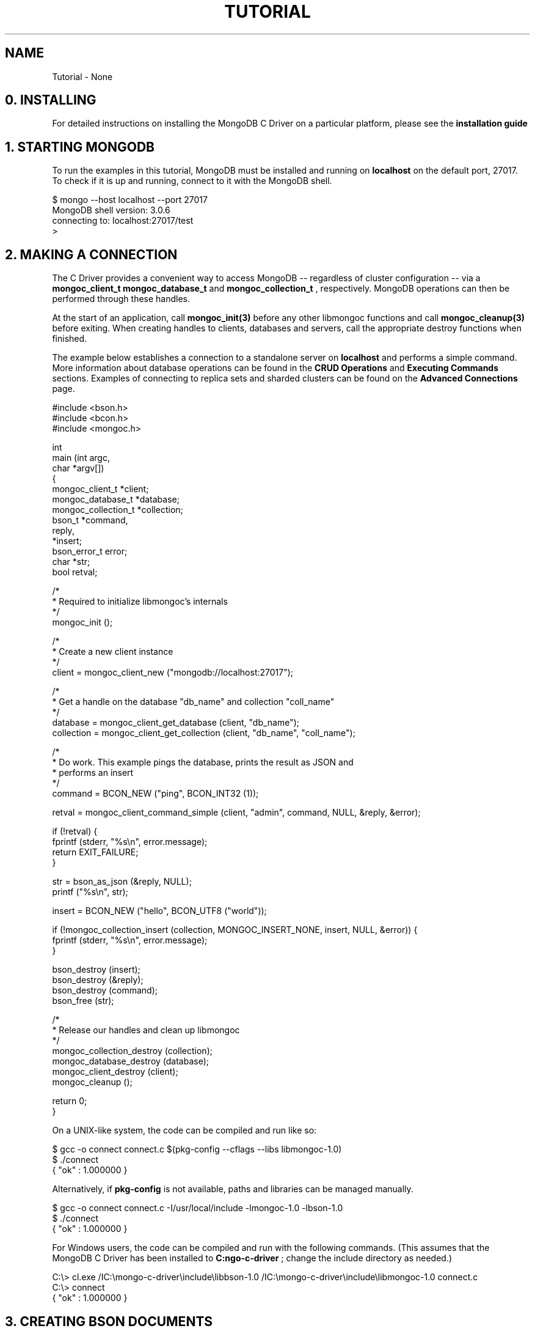 .\" This manpage is Copyright (C) 2016 MongoDB, Inc.
.\" 
.\" Permission is granted to copy, distribute and/or modify this document
.\" under the terms of the GNU Free Documentation License, Version 1.3
.\" or any later version published by the Free Software Foundation;
.\" with no Invariant Sections, no Front-Cover Texts, and no Back-Cover Texts.
.\" A copy of the license is included in the section entitled "GNU
.\" Free Documentation License".
.\" 
.TH "TUTORIAL" "3" "2016\(hy09\(hy30" "MongoDB C Driver"
.SH NAME
Tutorial \- None
.SH "0. INSTALLING"


For detailed instructions on installing the MongoDB C Driver on a particular platform, please see the
.B installation guide
.

.SH "1. STARTING MONGODB"


To run the examples in this tutorial, MongoDB must be installed and running on
.B localhost
on the default port, 27017. To check if it is up and running, connect to it with the MongoDB shell.

.nf
$ mongo \(hy\(hyhost localhost \(hy\(hyport 27017
MongoDB shell version: 3.0.6
connecting to: localhost:27017/test
>
.fi

.SH "2. MAKING A CONNECTION"


The C Driver provides a convenient way to access MongoDB \(hy\(hy regardless of cluster configuration \(hy\(hy via a
.B mongoc_client_t
. It transparently connects to standalone servers, replica sets and sharded clusters on demand. Once a connection has been made, handles to databases and collections can be obtained via the structs
.B mongoc_database_t
and
.B mongoc_collection_t
, respectively. MongoDB operations can then be performed through these handles.

At the start of an application, call
.B mongoc_init(3)
before any other libmongoc functions and call
.B mongoc_cleanup(3)
before exiting. When creating handles to clients, databases and servers, call the appropriate destroy functions when finished.

The example below establishes a connection to a standalone server on
.B localhost
and performs a simple command. More information about database operations can be found in the
.B CRUD Operations
and
.B Executing Commands
sections. Examples of connecting to replica sets and sharded clusters can be found on the
.B Advanced Connections
page.

.nf
.nf
#include <bson.h>
#include <bcon.h>
#include <mongoc.h>

int
main (int   argc,
      char *argv[])
{
   mongoc_client_t      *client;
   mongoc_database_t    *database;
   mongoc_collection_t  *collection;
   bson_t               *command,
                         reply,
                        *insert;
   bson_error_t          error;
   char                 *str;
   bool                  retval;

   /*
    * Required to initialize libmongoc's internals
    */
   mongoc_init ();

   /*
    * Create a new client instance
    */
   client = mongoc_client_new ("mongodb://localhost:27017");

   /*
    * Get a handle on the database "db_name" and collection "coll_name"
    */
   database = mongoc_client_get_database (client, "db_name");
   collection = mongoc_client_get_collection (client, "db_name", "coll_name");

   /*
    * Do work. This example pings the database, prints the result as JSON and
    * performs an insert
    */
   command = BCON_NEW ("ping", BCON_INT32 (1));

   retval = mongoc_client_command_simple (client, "admin", command, NULL, &reply, &error);

   if (!retval) {
      fprintf (stderr, "%s\en", error.message);
      return EXIT_FAILURE;
   }

   str = bson_as_json (&reply, NULL);
   printf ("%s\en", str);

   insert = BCON_NEW ("hello", BCON_UTF8 ("world"));

   if (!mongoc_collection_insert (collection, MONGOC_INSERT_NONE, insert, NULL, &error)) {
      fprintf (stderr, "%s\en", error.message);
   }

   bson_destroy (insert);
   bson_destroy (&reply);
   bson_destroy (command);
   bson_free (str);

   /*
    * Release our handles and clean up libmongoc
    */
   mongoc_collection_destroy (collection);
   mongoc_database_destroy (database);
   mongoc_client_destroy (client);
   mongoc_cleanup ();

   return 0;
}
.fi
.fi

On a UNIX\(hylike system, the code can be compiled and run like so:

.nf
$ gcc \(hyo connect connect.c $(pkg\(hyconfig \(hy\(hycflags \(hy\(hylibs libmongoc\(hy1.0)
$ ./connect
{ "ok" : 1.000000 }
.fi

Alternatively, if
.B pkg-config
is not available, paths and libraries can be managed manually.

.nf
$ gcc \(hyo connect connect.c \(hyI/usr/local/include \(hylmongoc\(hy1.0 \(hylbson\(hy1.0
$ ./connect
{ "ok" : 1.000000 }
.fi

For Windows users, the code can be compiled and run with the following commands. (This assumes that the MongoDB C Driver has been installed to
.B C:\mongo-c-driver
; change the include directory as needed.)

.nf
C:\e> cl.exe /IC:\emongo\(hyc\(hydriver\einclude\elibbson\(hy1.0 /IC:\emongo\(hyc\(hydriver\einclude\elibmongoc\(hy1.0 connect.c
C:\e> connect
{ "ok" : 1.000000 }
.fi

.SH "3. CREATING BSON DOCUMENTS"


Documents are stored in MongoDB's data format, BSON. The C driver uses
.B libbson
to create BSON documents. There are several ways to construct them: appending key\(hyvalue pairs, using BCON, or parsing JSON.

.SH "APPENDING BSON"


A BSON document, represented as a
.B bson_t
in code, can be constructed one field at a time using libbson's append functions.

For example, to create a document like this:

.nf
{
   born : ISODate("1906\(hy12\(hy09"),
   died : ISODate("1992\(hy01\(hy01"),
   name : {
      first : "Grace",
      last : "Hopper"
   },
   languages : [ "MATH\(hyMATIC", "FLOW\(hyMATIC", "COBOL" ],
   degrees: [ { degree: "BA", school: "Vassar" }, { degree: "PhD", school: "Yale" } ]
}
.fi

Use the following code:

.nf
#include <bson.h>

int
main (int   argc,
      char *argv[])
{
   struct tm   born = { 0 };
   struct tm   died = { 0 };
   const char *lang_names[] = {"MATH\(hyMATIC", "FLOW\(hyMATIC", "COBOL"};
   const char *schools[] = {"Vassar", "Yale"};
   const char *degrees[] = {"BA", "PhD"};
   uint32_t    i;
   char        buf[16];
   const       char *key;
   size_t      keylen;
   bson_t     *document;
   bson_t      child;
   bson_t      child2;
   char       *str;

   document = bson_new ();

   /*
    * Append { "born" : ISODate("1906\(hy12\(hy09") } to the document.
    * Passing \(hy1 for the length argument tells libbson to calculate the string length.
    */
   born.tm_year = 6;  /* years are 1900\(hybased */
   born.tm_mon = 11;  /* months are 0\(hybased */
   born.tm_mday = 9;
   bson_append_date_time (document, "born", \(hy1, mktime (&born) * 1000);

   /*
    * Append { "died" : ISODate("1992\(hy01\(hy01") } to the document.
    */
   died.tm_year = 92;
   died.tm_mon = 0;
   died.tm_mday = 1;

   /*
    * For convenience, this macro passes length \(hy1 by default.
    */
   BSON_APPEND_DATE_TIME (document, "died", mktime (&died) * 1000);

   /*
    * Append a subdocument.
    */
   BSON_APPEND_DOCUMENT_BEGIN (document, "name", &child);
   BSON_APPEND_UTF8 (&child, "first", "Grace");
   BSON_APPEND_UTF8 (&child, "last", "Hopper");
   bson_append_document_end (document, &child);

   /*
    * Append array of strings. Generate keys "0", "1", "2".
    */
   BSON_APPEND_ARRAY_BEGIN (document, "languages", &child);
   for (i = 0; i < sizeof lang_names / sizeof (char *); ++i) {
      keylen = bson_uint32_to_string (i, &key, buf, sizeof buf);
      bson_append_utf8 (&child, key, (int) keylen, lang_names[i], \(hy1);
   }
   bson_append_array_end (document, &child);

   /*
    * Array of subdocuments:
    *    degrees: [ { degree: "BA", school: "Vassar" }, ... ]
    */
   BSON_APPEND_ARRAY_BEGIN (document, "degrees", &child);
   for (i = 0; i < sizeof degrees / sizeof (char *); ++i) {
      keylen = bson_uint32_to_string (i, &key, buf, sizeof buf);
      bson_append_document_begin (&child, key, (int) keylen, &child2);
      BSON_APPEND_UTF8 (&child2, "degree", degrees[i]);
      BSON_APPEND_UTF8 (&child2, "school", schools[i]);
      bson_append_document_end (&child, &child2);
   }
   bson_append_array_end (document, &child);

   /*
    * Print the document as a JSON string.
    */
   str = bson_as_json (document, NULL);
   printf ("%s\en", str);
   bson_free (str);

   /*
    * Clean up allocated bson documents.
    */
   bson_destroy (document);
   return 0;
}
.fi

See the
.B libbson documentation
for all of the types that can be appended to a
.B bson_t
.


.SH "USING BCON"

.B BSON C Object Notation
, BCON for short, is an alternative way of constructing BSON documents in a manner closer to the intended format. It has less type\(hysafety than BSON's append functions but results in less code.

.nf
#include <bson.h>

int
main (int   argc,
      char *argv[])
{
   struct tm born = { 0 };
   struct tm died = { 0 };
   bson_t   *document;
   char     *str;

   born.tm_year = 6;
   born.tm_mon = 11;
   born.tm_mday = 9;

   died.tm_year = 92;
   died.tm_mon = 0;
   died.tm_mday = 1;

   document = BCON_NEW (
      "born", BCON_DATE_TIME (mktime (&born) * 1000),
      "died", BCON_DATE_TIME (mktime (&died) * 1000),
      "name", "{",
      "first", BCON_UTF8 ("Grace"),
      "last", BCON_UTF8 ("Hopper"),
      "}",
      "languages", "[",
      BCON_UTF8 ("MATH\(hyMATIC"),
      BCON_UTF8 ("FLOW\(hyMATIC"),
      BCON_UTF8 ("COBOL"),
      "]",
      "degrees", "[",
      "{", "degree", BCON_UTF8 ("BA"), "school", BCON_UTF8 ("Vassar"), "}",
      "{", "degree", BCON_UTF8 ("PhD"), "school", BCON_UTF8 ("Yale"), "}",
      "]");

   /*
    * Print the document as a JSON string.
    */
   str = bson_as_json (document, NULL);
   printf ("%s\en", str);
   bson_free (str);

   /*
    * Clean up allocated bson documents.
    */
   bson_destroy (document);
   return 0;
}
.fi

Notice that BCON can create arrays, subdocuments and arbitrary fields.


.SH "CREATING BSON FROM JSON"


For
.B single
documents, BSON can be created from JSON strings via
.B bson_new_from_json
.

.nf
#include <bson.h>

int
main (int   argc,
      char *argv[])
{
   bson_error_t error;
   bson_t      *bson;
   char        *string;

   const char *json = "{\e"name\e": {\e"first\e":\e"Grace\e", \e"last\e":\e"Hopper\e"}}";
   bson = bson_new_from_json ((const uint8_t *)json, \(hy1, &error);

   if (!bson) {
      fprintf (stderr, "%s\en", error.message);
      return EXIT_FAILURE;
   }

   string = bson_as_json (bson, NULL);
   printf ("%s\en", string);
   bson_free (string);

   return 0;
}
.fi

To initialize BSON from a sequence of JSON documents, use
.B bson_json_reader_t
.


.SH "4. BASIC CRUD OPERATIONS"


This section demonstrates the basics of using the C Driver to interact with MongoDB.


.SH "INSERTING A DOCUMENT"


To insert documents into a collection, first obtain a handle to a
.B mongoc_collection_t
via a
.B mongoc_client_t
. Then, use
.B mongoc_collection_insert(3)
to add BSON documents to the collection. This example inserts into the database "mydb" and collection "mycoll".

When finished, ensure that allocated structures are freed by using their respective destroy functions.

.nf
.nf
#include <bson.h>
#include <mongoc.h>
#include <stdio.h>

int
main (int   argc,
      char *argv[])
{
    mongoc_client_t *client;
    mongoc_collection_t *collection;
    bson_error_t error;
    bson_oid_t oid;
    bson_t *doc;

    mongoc_init ();

    client = mongoc_client_new ("mongodb://localhost:27017/");
    collection = mongoc_client_get_collection (client, "mydb", "mycoll");

    doc = bson_new ();
    bson_oid_init (&oid, NULL);
    BSON_APPEND_OID (doc, "_id", &oid);
    BSON_APPEND_UTF8 (doc, "hello", "world");

    if (!mongoc_collection_insert (collection, MONGOC_INSERT_NONE, doc, NULL, &error)) {
        fprintf (stderr, "%s\en", error.message);
    }

    bson_destroy (doc);
    mongoc_collection_destroy (collection);
    mongoc_client_destroy (client);
    mongoc_cleanup ();

    return 0;
}
.fi
.fi

Compile the code and run it:

.nf
$ gcc \(hyo insert insert.c $(pkg\(hyconfig \(hy\(hycflags \(hy\(hylibs libmongoc\(hy1.0)
$ ./insert
.fi

On Windows:

.nf
C:\e> cl.exe /IC:\emongo\(hyc\(hydriver\einclude\elibbson\(hy1.0 /IC:\emongo\(hyc\(hydriver\einclude\elibmongoc\(hy1.0 insert.c
C:\e> insert
.fi

To verify that the insert succeeded, connect with the MongoDB shell.

.nf
$ mongo
MongoDB shell version: 3.0.6
connecting to: test
> use mydb
switched to db mydb
> db.mycoll.find()
{ "_id" : ObjectId("55ef43766cb5f36a3bae6ee4"), "hello" : "world" }
>
.fi


.SH "FINDING A DOCUMENT"


To query a MongoDB collection with the C driver, use the function
.B mongoc_collection_find(3)
. This returns a
.B cursor
to the matching documents. The following examples iterate through the result cursors and print the matches to
.B stdout
as JSON strings.

Note that
.B mongoc_collection_find
uses a document as a query specifier; for example,

.B { "color" : "red" }

will match any document with a field named "color" with value "red". An empty document
.B {}
can be used to match all documents.

This first example uses an empty query specifier to find all documents in the database "mydb" and collection "mycoll".

.nf
.nf
#include <bson.h>
#include <mongoc.h>
#include <stdio.h>

int
main (int   argc,
     char *argv[])
{
  mongoc_client_t *client;
  mongoc_collection_t *collection;
  mongoc_cursor_t *cursor;
  const bson_t *doc;
  bson_t *query;
  char *str;

  mongoc_init ();

  client = mongoc_client_new ("mongodb://localhost:27017/");
  collection = mongoc_client_get_collection (client, "mydb", "mycoll");
  query = bson_new ();
  cursor = mongoc_collection_find (collection, MONGOC_QUERY_NONE, 0, 0, 0, query, NULL, NULL);

  while (mongoc_cursor_next (cursor, &doc)) {
     str = bson_as_json (doc, NULL);
     printf ("%s\en", str);
     bson_free (str);
  }

  bson_destroy (query);
  mongoc_cursor_destroy (cursor);
  mongoc_collection_destroy (collection);
  mongoc_client_destroy (client);
  mongoc_cleanup ();

  return 0;
}
.fi
.fi

Compile the code and run it:

.nf
$ gcc \(hyo find find.c $(pkg\(hyconfig \(hy\(hycflags \(hy\(hylibs libmongoc\(hy1.0)
$ ./find
{ "_id" : { "$oid" : "55ef43766cb5f36a3bae6ee4" }, "hello" : "world" }
.fi

On Windows:

.nf
C:\e> cl.exe /IC:\emongo\(hyc\(hydriver\einclude\elibbson\(hy1.0 /IC:\emongo\(hyc\(hydriver\einclude\elibmongoc\(hy1.0 find.c
C:\e> find
{ "_id" : { "$oid" : "55ef43766cb5f36a3bae6ee4" }, "hello" : "world" }
.fi

To look for a specific document, add a specifier to
.B query
. This example adds a call to
.B BSON_APPEND_UTF8(3)
to look for all documents matching
.B {"hello" : "world"}
.

.nf
.nf
#include <bson.h>
#include <mongoc.h>
#include <stdio.h>

int
main (int   argc,
      char *argv[])
{
    mongoc_client_t *client;
    mongoc_collection_t *collection;
    mongoc_cursor_t *cursor;
    const bson_t *doc;
    bson_t *query;
    char *str;

    mongoc_init ();

    client = mongoc_client_new ("mongodb://localhost:27017/");
    collection = mongoc_client_get_collection (client, "mydb", "mycoll");
    query = bson_new ();
    BSON_APPEND_UTF8 (query, "hello", "world");

    cursor = mongoc_collection_find (collection, MONGOC_QUERY_NONE, 0, 0, 0, query, NULL, NULL);

    while (mongoc_cursor_next (cursor, &doc)) {
        str = bson_as_json (doc, NULL);
        printf ("%s\en", str);
        bson_free (str);
    }

    bson_destroy (query);
    mongoc_cursor_destroy (cursor);
    mongoc_collection_destroy (collection);
    mongoc_client_destroy (client);
    mongoc_cleanup ();

    return 0;
}
.fi
.fi

.nf
$ gcc \(hyo find\(hyspecific find\(hyspecific.c $(pkg\(hyconfig \(hy\(hycflags \(hy\(hylibs libmongoc\(hy1.0)
$ ./find\(hyspecific
{ "_id" : { "$oid" : "55ef43766cb5f36a3bae6ee4" }, "hello" : "world" }
.fi

.nf
C:\e> cl.exe /IC:\emongo\(hyc\(hydriver\einclude\elibbson\(hy1.0 /IC:\emongo\(hyc\(hydriver\einclude\elibmongoc\(hy1.0 find\(hyspecific.c
C:\e> find\(hyspecific
{ "_id" : { "$oid" : "55ef43766cb5f36a3bae6ee4" }, "hello" : "world" }
.fi


.SH "UPDATING A DOCUMENT"


This code snippet gives an example of using
.B mongoc_collection_update(3)
to update the fields of a document.

Using the "mydb" database, the following example inserts an example document into the "mycoll" collection. Then, using its
.B _id
field, the document is updated with different values and a new field.

.nf
.nf
#include <bcon.h>
#include <bson.h>
#include <mongoc.h>
#include <stdio.h>

int
main (int   argc,
      char *argv[])
{
    mongoc_collection_t *collection;
    mongoc_client_t *client;
    bson_error_t error;
    bson_oid_t oid;
    bson_t *doc = NULL;
    bson_t *update = NULL;
    bson_t *query = NULL;

    mongoc_init ();

    client = mongoc_client_new ("mongodb://localhost:27017/");
    collection = mongoc_client_get_collection (client, "mydb", "mycoll");

    bson_oid_init (&oid, NULL);
    doc = BCON_NEW ("_id", BCON_OID (&oid),
                    "key", BCON_UTF8 ("old_value"));

    if (!mongoc_collection_insert (collection, MONGOC_INSERT_NONE, doc, NULL, &error)) {
        fprintf (stderr, "%s\en", error.message);
        goto fail;
    }

    query = BCON_NEW ("_id", BCON_OID (&oid));
    update = BCON_NEW ("$set", "{",
                           "key", BCON_UTF8 ("new_value"),
                           "updated", BCON_BOOL (true),
                       "}");

    if (!mongoc_collection_update (collection, MONGOC_UPDATE_NONE, query, update, NULL, &error)) {
        fprintf (stderr, "%s\en", error.message);
        goto fail;
    }

fail:
    if (doc)
        bson_destroy (doc);
    if (query)
        bson_destroy (query);
    if (update)
        bson_destroy (update);

    mongoc_collection_destroy (collection);
    mongoc_client_destroy (client);
    mongoc_cleanup ();

    return 0;
}
.fi
.fi

Compile the code and run it:

.nf
$ gcc \(hyo update update.c $(pkg\(hyconfig \(hy\(hycflags \(hy\(hylibs libmongoc\(hy1.0)
$ ./update
.fi

On Windows:

.nf
C:\e> cl.exe /IC:\emongo\(hyc\(hydriver\einclude\elibbson\(hy1.0 /IC:\emongo\(hyc\(hydriver\einclude\elibmongoc\(hy1.0 update.c
C:\e> update
{ "_id" : { "$oid" : "55ef43766cb5f36a3bae6ee4" }, "hello" : "world" }
.fi

To verify that the update succeeded, connect with the MongoDB shell.

.nf
$ mongo
MongoDB shell version: 3.0.6
connecting to: test
> use mydb
switched to db mydb
> db.mycoll.find({"updated" : true})
{ "_id" : ObjectId("55ef549236fe322f9490e17b"), "updated" : true, "key" : "new_value" }
>
.fi


.SH "DELETING A DOCUMENT"


This example illustrates the use of
.B mongoc_collection_remove(3)
to delete documents.

The following code inserts a sample document into the database "mydb" and collection "mycoll". Then, it deletes all documents matching
.B {"hello" : "world"}
.

.nf
.nf
#include <bson.h>
#include <mongoc.h>
#include <stdio.h>

int
main (int   argc,
      char *argv[])
{
    mongoc_client_t *client;
    mongoc_collection_t *collection;
    bson_error_t error;
    bson_oid_t oid;
    bson_t *doc;

    mongoc_init ();

    client = mongoc_client_new ("mongodb://localhost:27017/");
    collection = mongoc_client_get_collection (client, "test", "test");

    doc = bson_new ();
    bson_oid_init (&oid, NULL);
    BSON_APPEND_OID (doc, "_id", &oid);
    BSON_APPEND_UTF8 (doc, "hello", "world");

    if (!mongoc_collection_insert (collection, MONGOC_INSERT_NONE, doc, NULL, &error)) {
        fprintf (stderr, "Insert failed: %s\en", error.message);
    }

    bson_destroy (doc);

    doc = bson_new ();
    BSON_APPEND_OID (doc, "_id", &oid);

    if (!mongoc_collection_remove (collection, MONGOC_REMOVE_SINGLE_REMOVE, doc, NULL, &error)) {
        fprintf (stderr, "Delete failed: %s\en", error.message);
    }

    bson_destroy (doc);
    mongoc_collection_destroy (collection);
    mongoc_client_destroy (client);
    mongoc_cleanup ();

    return 0;
}
.fi
.fi

Compile the code and run it:

.nf
$ gcc \(hyo delete delete.c $(pkg\(hyconfig \(hy\(hycflags \(hy\(hylibs libmongoc\(hy1.0)
$ ./delete
.fi

On Windows:

.nf
C:\e> cl.exe /IC:\emongo\(hyc\(hydriver\einclude\elibbson\(hy1.0 /IC:\emongo\(hyc\(hydriver\einclude\elibmongoc\(hy1.0 delete.c
C:\e> delete
.fi

Use the MongoDB shell to prove that the documents have been removed successfully.

.nf
$ mongo
MongoDB shell version: 3.0.6
connecting to: test
> use mydb
switched to db mydb
> db.mycoll.count({"hello" : "world"})
0
>
.fi


.SH "COUNTING DOCUMENTS"


Counting the number of documents in a MongoDB collection is similar to performing a
.B find operation
. This example counts the number of documents matching
.B {"hello" : "world"}
in the database "mydb" and collection "mycoll".

.nf
.nf
#include <bson.h>
#include <mongoc.h>
#include <stdio.h>

int
main (int   argc,
      char *argv[])
{
   mongoc_client_t *client;
   mongoc_collection_t *collection;
   bson_error_t error;
   bson_t *doc;
   int64_t count;

   mongoc_init ();

   client = mongoc_client_new ("mongodb://localhost:27017/");
   collection = mongoc_client_get_collection (client, "mydb", "mycoll");
   doc = bson_new_from_json ((const uint8_t *)"{\e"hello\e" : \e"world\e"}", \(hy1, &error);

   count = mongoc_collection_count (collection, MONGOC_QUERY_NONE, doc, 0, 0, NULL, &error);

   if (count < 0) {
      fprintf (stderr, "%s\en", error.message);
   } else {
      printf ("%" PRId64 "\en", count);
   }

   bson_destroy (doc);
   mongoc_collection_destroy (collection);
   mongoc_client_destroy (client);
   mongoc_cleanup ();

   return 0;
}
.fi
.fi

Compile the code and run it:

.nf
$ gcc \(hyo count count.c $(pkg\(hyconfig \(hy\(hycflags \(hy\(hylibs libmongoc\(hy1.0)
$ ./count
1
.fi

On Windows:

.nf
C:\e> cl.exe /IC:\emongo\(hyc\(hydriver\einclude\elibbson\(hy1.0 /IC:\emongo\(hyc\(hydriver\einclude\elibmongoc\(hy1.0 count.c
C:\e> count
1
.fi


.SH "5. EXECUTING COMMANDS"


The driver provides helper functions for executing MongoDB commands on client, database and collection structures. These functions return
.B cursors
; the
.B _simple
variants return booleans indicating success or failure.

This example executes the
.B collStats
command against the collection "mycoll" in database "mydb".

.nf
.nf
#include <bson.h>
#include <bcon.h>
#include <mongoc.h>
#include <stdio.h>

int
main (int   argc,
      char *argv[])
{
    mongoc_client_t *client;
    mongoc_collection_t *collection;
    bson_error_t error;
    bson_t *command;
    bson_t reply;
    char *str;

    mongoc_init ();

    client = mongoc_client_new ("mongodb://localhost:27017/");
    collection = mongoc_client_get_collection (client, "mydb", "mycoll");

    command = BCON_NEW ("collStats", BCON_UTF8 ("mycoll"));
    if (mongoc_collection_command_simple (collection, command, NULL, &reply, &error)) {
        str = bson_as_json (&reply, NULL);
        printf ("%s\en", str);
        bson_free (str);
    } else {
        fprintf (stderr, "Failed to run command: %s\en", error.message);
    }

    bson_destroy (command);
    bson_destroy (&reply);
    mongoc_collection_destroy (collection);
    mongoc_client_destroy (client);
    mongoc_cleanup ();

    return 0;
}
.fi
.fi

Compile the code and run it:

.nf
$ gcc \(hyo executing executing.c $(pkg\(hyconfig \(hy\(hycflags \(hy\(hylibs libmongoc\(hy1.0)
$ ./executing
{ "ns" : "mydb.mycoll", "count" : 1, "size" : 48, "avgObjSize" : 48, "numExtents" : 1, "storageSize" : 8192,
"lastExtentSize" : 8192.000000, "paddingFactor" : 1.000000, "userFlags" : 1, "capped" : false, "nindexes" : 1,
"indexDetails" : {  }, "totalIndexSize" : 8176, "indexSizes" : { "_id_" : 8176 }, "ok" : 1.000000 }
.fi

On Windows:

.nf
C:\e> cl.exe /IC:\emongo\(hyc\(hydriver\einclude\elibbson\(hy1.0 /IC:\emongo\(hyc\(hydriver\einclude\elibmongoc\(hy1.0 executing.c
C:\e> executing
{ "ns" : "mydb.mycoll", "count" : 1, "size" : 48, "avgObjSize" : 48, "numExtents" : 1, "storageSize" : 8192,
"lastExtentSize" : 8192.000000, "paddingFactor" : 1.000000, "userFlags" : 1, "capped" : false, "nindexes" : 1,
"indexDetails" : {  }, "totalIndexSize" : 8176, "indexSizes" : { "_id_" : 8176 }, "ok" : 1.000000 }
.fi

.SH "6. THREADING"


The MongoDB C Driver is thread\(hyunaware in the vast majority of its operations. This means it is up to the programmer to guarantee thread\(hysafety.

However,
.B mongoc_client_pool_t
is thread\(hysafe and is used to fetch a
.B mongoc_client_t
in a thread\(hysafe manner. After retrieving a client from the pool, the client structure should be considered owned by the calling thread. When the thread is finished, the client should be placed back into the pool.

.nf
#include <mongoc.h>
#include <pthread.h>

#define N_THREADS 10

static void *
worker (void *data) {
   mongoc_client_pool_t *pool = data;
   mongoc_client_t      *client;

   client = mongoc_client_pool_pop (pool);

   /* Do something... */

   mongoc_client_pool_push (pool, client);

   return NULL;
}

int
main (int   argc,
      char *argv[])
{
   mongoc_client_pool_t *pool;
   mongoc_uri_t         *uri;
   pthread_t             threads[N_THREADS];

   mongoc_init ();

   uri = mongoc_uri_new ("mongodb://localhost/");
   pool = mongoc_client_pool_new (uri);

   for (i = 0; i < N_THREADS; i++) {
      pthread_create (&threads[i], NULL, worker, pool);
   }

   for (i = 0; i < N_THREADS; i++) {
      pthread_join (threads[i], NULL);
   }

   mongoc_client_pool_destroy (pool);
   mongoc_uri_destroy (uri);
   mongoc_cleanup ();

   return 0;
}
.fi

.SH "7. NEXT STEPS"


To find information on advanced topics, browse the rest of the
.B C driver guide
or the
.B official MongoDB documentation
.

For help with common issues, consult the
.B Troubleshooting
page. To report a bug or request a new feature, follow
.B these instructions
.


.B
.SH COLOPHON
This page is part of MongoDB C Driver.
Please report any bugs at https://jira.mongodb.org/browse/CDRIVER.